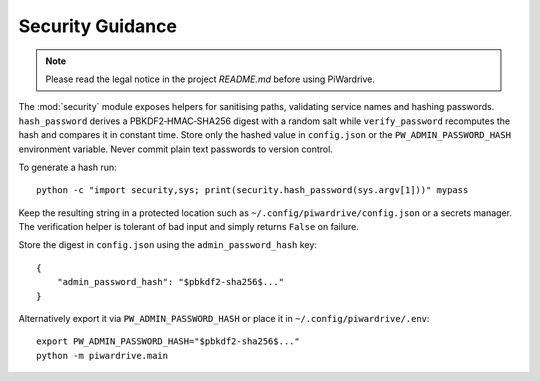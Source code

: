Security Guidance
-----------------
.. note::
   Please read the legal notice in the project `README.md` before using PiWardrive.

The :mod:`security` module exposes helpers for sanitising paths, validating service names and hashing passwords. ``hash_password`` derives a PBKDF2‑HMAC‑SHA256 digest with a random salt while ``verify_password`` recomputes the hash and compares it in constant time. Store only the hashed value in ``config.json`` or the ``PW_ADMIN_PASSWORD_HASH`` environment variable. Never commit plain text passwords to version control.

To generate a hash run::

    python -c "import security,sys; print(security.hash_password(sys.argv[1]))" mypass

Keep the resulting string in a protected location such as ``~/.config/piwardrive/config.json`` or a secrets manager. The verification helper is tolerant of bad input and simply returns ``False`` on failure.

Store the digest in ``config.json`` using the ``admin_password_hash`` key::

    {
        "admin_password_hash": "$pbkdf2-sha256$..."
    }

Alternatively export it via ``PW_ADMIN_PASSWORD_HASH`` or place it in
``~/.config/piwardrive/.env``::

    export PW_ADMIN_PASSWORD_HASH="$pbkdf2-sha256$..."
    python -m piwardrive.main
